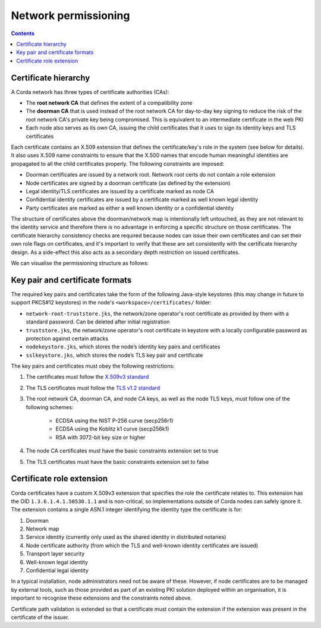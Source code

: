 .. highlight:: kotlin
.. raw:: html

   <script type="text/javascript" src="_static/jquery.js"></script>
   <script type="text/javascript" src="_static/codesets.js"></script>

Network permissioning
=====================

.. contents::

Certificate hierarchy
---------------------

A Corda network has three types of certificate authorities (CAs):

* The **root network CA** that defines the extent of a compatibility zone
* The **doorman CA** that is used instead of the root network CA for day-to-day key signing to reduce the risk of the root 
  network CA's private key being compromised. This is equivalent to an intermediate certificate in the web PKI
* Each node also serves as its own CA, issuing the child certificates that it uses to sign its identity keys and TLS
  certificates

Each certificate contains an X.509 extension that defines the certificate/key's role in the system (see below for details).
It also uses X.509 name constraints to ensure that the X.500 names that encode human meaningful identities are propagated
to all the child certificates properly. The following constraints are imposed:

* Doorman certificates are issued by a network root. Network root certs do not contain a role extension
* Node certificates are signed by a doorman certificate (as defined by the extension)
* Legal identity/TLS certificates are issued by a certificate marked as node CA
* Confidential identity certificates are issued by a certificate marked as well known legal identity
* Party certificates are marked as either a well known identity or a confidential identity

The structure of certificates above the doorman/network map is intentionally left untouched, as they are not relevant to
the identity service and therefore there is no advantage in enforcing a specific structure on those certificates. The
certificate hierarchy consistency checks are required because nodes can issue their own certificates and can set
their own role flags on certificates, and it's important to verify that these are set consistently with the
certificate hierarchy design. As a side-effect this also acts as a secondary depth restriction on issued
certificates.

We can visualise the permissioning structure as follows:

.. image:: resources/certificate_structure.png
   :scale: 55%
   :align: center

Key pair and certificate formats
--------------------------------

The required key pairs and certificates take the form of the following Java-style keystores (this may change in future to 
support PKCS#12 keystores) in the node's ``<workspace>/certificates/`` folder:

* ``network-root-truststore.jks``, the network/zone operator's root certificate as provided by them with a standard password. Can be deleted after initial registration
* ``truststore.jks``, the network/zone operator's root certificate in keystore with a locally configurable password as protection against certain attacks
* ``nodekeystore.jks``, which stores the node’s identity key pairs and certificates  
* ``sslkeystore.jks``, which stores the node’s TLS key pair and certificate

The key pairs and certificates must obey the following restrictions:

1. The certificates must follow the `X.509v3 standard <https://tools.ietf.org/html/rfc5280>`__
2. The TLS certificates must follow the `TLS v1.2 standard <https://tools.ietf.org/html/rfc5246>`__
3. The root network CA, doorman CA, and node CA keys, as well as the node TLS keys, must follow one of the following schemes:

    * ECDSA using the NIST P-256 curve (secp256r1)
    * ECDSA using the Koblitz k1 curve (secp256k1)
    * RSA with 3072-bit key size or higher

4. The node CA certificates must have the basic constraints extension set to true
5. The TLS certificates must have the basic constraints extension set to false

Certificate role extension
--------------------------

Corda certificates have a custom X.509v3 extension that specifies the role the certificate relates to. This extension
has the OID ``1.3.6.1.4.1.50530.1.1`` and is non-critical, so implementations outside of Corda nodes can safely ignore it.
The extension contains a single ASN.1 integer identifying the identity type the certificate is for:

1. Doorman
2. Network map
3. Service identity (currently only used as the shared identity in distributed notaries)
4. Node certificate authority (from which the TLS and well-known identity certificates are issued)
5. Transport layer security
6. Well-known legal identity
7. Confidential legal identity

In a typical installation, node administrators need not be aware of these. However, if node certificates are to be
managed by external tools, such as those provided as part of an existing PKI solution deployed within an organisation,
it is important to recognise these extensions and the constraints noted above.

Certificate path validation is extended so that a certificate must contain the extension if the extension was present
in the certificate of the issuer.
